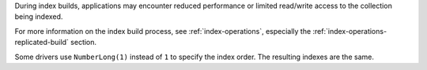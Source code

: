 During index builds, applications may encounter reduced performance or
limited read/write access to the collection being indexed.

For more information on the index build process, see
:ref:`index-operations`, especially the
:ref:`index-operations-replicated-build` section.

Some drivers use ``NumberLong(1)`` instead of ``1`` to specify the index
order. The resulting indexes are the same.

